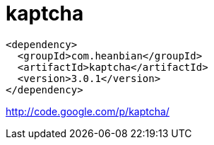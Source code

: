 = kaptcha

----
<dependency>
  <groupId>com.heanbian</groupId>
  <artifactId>kaptcha</artifactId>
  <version>3.0.1</version>
</dependency>
----

http://code.google.com/p/kaptcha/